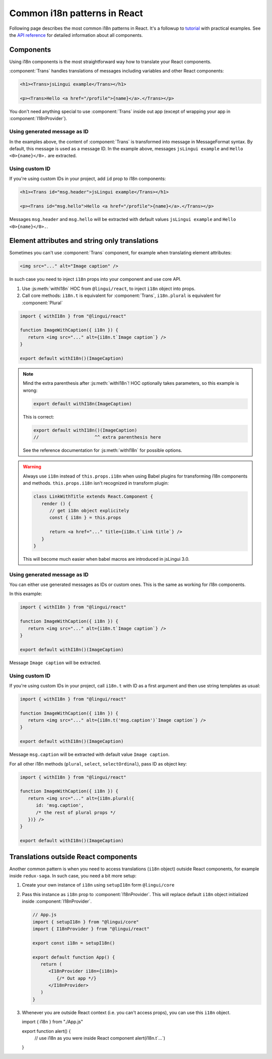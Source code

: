 *****************************
Common i18n patterns in React
*****************************

Following page describes the most common i18n patterns in React. It's a followup
to `tutorial <react>`_ with practical examples. See the
`API reference <../ref/lingui-react>`_ for detailed information about all components.

Components
==========

Using i18n components is the most straightforward way how to translate your React
components.

:component:`Trans` handles translations of messages including variables and other
React components:

.. code-block:: jsx

   <h1><Trans>jsLingui example</Trans></h1>

   <p><Trans>Hello <a href="/profile">{name}</a>.</Trans></p>

You don't need anything special to use :component:`Trans` inside out app (except
of wrapping your app in :component:`I18nProvider`).

Using generated message as ID
-----------------------------

In the examples above, the content of :component:`Trans` is transformed into
message in MessageFormat syntax. By default, this message is used as a message ID.
In the example above, messages ``jsLingui example`` and ``Hello <0>{name}</0>.``
are extracted.

Using custom ID
---------------

If you're using custom IDs in your project, add ``id`` prop to i18n components:

.. code-block:: jsx

   <h1><Trans id="msg.header">jsLingui example</Trans></h1>

   <p><Trans id="msg.hello">Hello <a href="/profile">{name}</a>.</Trans></p>

Messages ``msg.header`` and ``msg.hello`` will be extracted with default values
``jsLingui example`` and ``Hello <0>{name}</0>.``.

Element attributes and string only translations
===============================================

Sometimes you can't use :component:`Trans` component, for example when translating element
attributes:

.. code-block:: html

   <img src="..." alt="Image caption" />

In such case you need to inject ``i18n`` props into your component and use core API.

1. Use :js:meth:`withI18n` HOC from ``@lingui/react``, to inject ``i18n`` object into
   props.

2. Call core methods: ``i18n.t`` is equivalent for :component:`Trans`, ``i18n.plural``
   is equivalent for :component:`Plural`

.. code-block:: jsx

   import { withI18n } from "@lingui/react"

   function ImageWithCaption({ i18n }) {
      return <img src="..." alt={i18n.t`Image caption`} />
   }

   export default withI18n()(ImageCaption)

.. note::

   Mind the extra parenthesis after :js:meth:`withI18n`! HOC optionally takes
   parameters, so this example is wrong:

   .. code-block:: jsx

      export default withI18n(ImageCaption)

   This is correct:

   .. code-block:: jsx

      export default withI18n()(ImageCaption)
      //                     ^^ extra parenthesis here

   See the reference documentation for :js:meth:`withI18n` for possible options.

.. warning::

   Always use ``i18n`` instead of ``this.props.i18n`` when using Babel plugins
   for transforming i18n components and methods. ``this.props.i18n`` isn't recognized
   in transform plugin:

   .. code-block:: jsx

      class LinkWithTitle extends React.Component {
         render () {
            // get i18n object explicitely
            const { i18n } = this.props

            return <a href="..." title={i18n.t`Link title`} />
         }
      }

   This will become much easier when babel macros are introduced in jsLingui 3.0.


Using generated message as ID
-----------------------------

You can either use generated messages as IDs or custom ones. This is the same
as working for i18n components.

In this example:

.. code-block:: jsx

   import { withI18n } from "@lingui/react"

   function ImageWithCaption({ i18n }) {
      return <img src="..." alt={i18n.t`Image caption`} />
   }

   export default withI18n()(ImageCaption)

Message ``Image caption`` will be extracted.

Using custom ID
---------------

If you're using custom IDs in your project, call ``i18n.t`` with ID as a first
argument and then use string templates as usual:

.. code-block:: jsx

   import { withI18n } from "@lingui/react"

   function ImageWithCaption({ i18n }) {
      return <img src="..." alt={i18n.t('msg.caption')`Image caption`} />
   }

   export default withI18n()(ImageCaption)

Message ``msg.caption`` will be extracted with default value ``Image caption``.

For all other i18n methods (``plural``, ``select``, ``selectOrdinal``), pass ID
as object key:

.. code-block:: jsx

   import { withI18n } from "@lingui/react"

   function ImageWithCaption({ i18n }) {
      return <img src="..." alt={i18n.plural({
         id: 'msg.caption',
         /* the rest of plural props */
      })} />
   }

   export default withI18n()(ImageCaption)

Translations outside React components
=====================================

Another common pattern is when you need to access translations (``i18n`` object)
outside React components, for example inside ``redux-saga``. In such case, you need
a bit more setup:

1. Create your own instance of ``i18n`` using ``setupI18n`` form ``@lingui/core``

2. Pass this instance as ``i18n`` prop to :component:`I18nProvider`. This will replace
   default ``i18n`` object initialized inside :component:`I18nProvider`.

   .. code-block:: jsx

      // App.js
      import { setupI18n } from "@lingui/core"
      import { I18nProvider } from "@lingui/react"

      export const i18n = setupI18n()

      export default function App() {
         return (
            <I18nProvider i18n={i18n}>
               {/* Out app */}
            </I18nProvider>
         )
      }

3. Whenever you are outside React context (i.e. you can't access props), you can use this
   ``i18n`` object.

   .. code-block:: jsx

   import { i18n } from "./App.js"

   export function alert() {
      // use i18n as you were inside React component
      alert(i18n.t`...`)
   }
